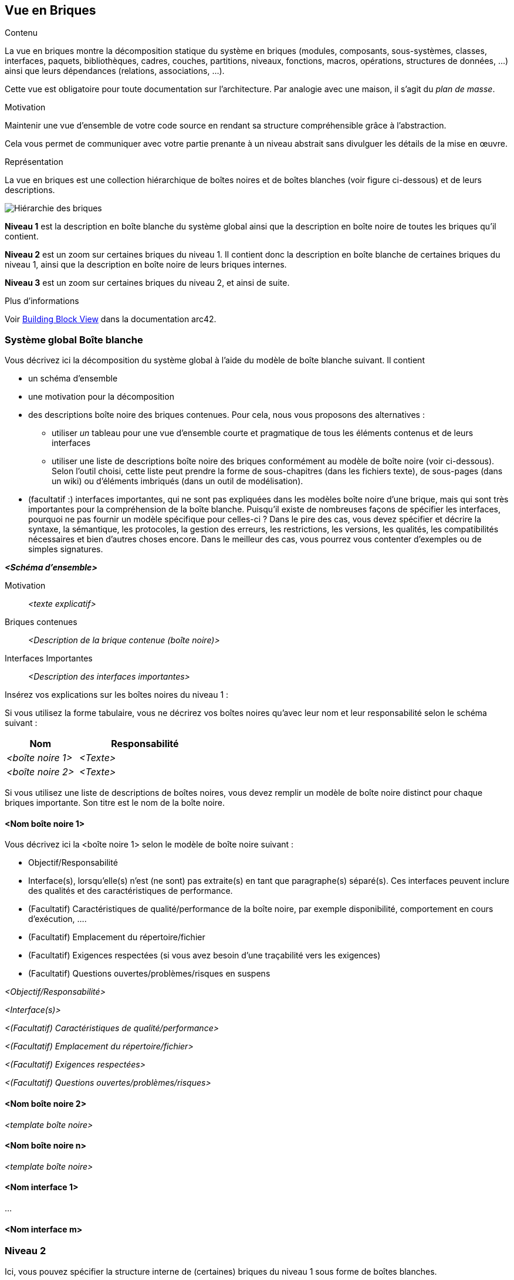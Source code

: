 ifndef::imagesdir[:imagesdir: ../images]

[[section-building-block-view]]


== Vue en Briques

[role="arc42help"]
****
.Contenu
La vue en briques montre la décomposition statique du système en briques (modules, composants, sous-systèmes, classes, interfaces, paquets, bibliothèques, cadres, couches, partitions, niveaux, fonctions, macros, opérations, structures de données, ...) ainsi que leurs dépendances (relations, associations, ...).

Cette vue est obligatoire pour toute documentation sur l'architecture.
Par analogie avec une maison, il s'agit du _plan de masse_.

.Motivation
Maintenir une vue d'ensemble de votre code source en rendant sa structure compréhensible grâce à l'abstraction.

Cela vous permet de communiquer avec votre partie prenante à un niveau abstrait sans divulguer les détails de la mise en œuvre.

.Représentation
La vue en briques est une collection hiérarchique de boîtes noires et de boîtes blanches (voir figure ci-dessous) et de leurs descriptions.

image::05_building_blocks-EN.png["Hiérarchie des briques"]

*Niveau 1* est la description en boîte blanche du système global ainsi que la description en boîte noire de toutes les briques qu'il contient.

*Niveau 2* est un zoom sur certaines briques du niveau 1.
Il contient donc la description en boîte blanche de certaines briques du niveau 1, ainsi que la description en boîte noire de leurs briques internes.

*Niveau 3* est un zoom sur certaines briques du niveau 2, et ainsi de suite.


.Plus d'informations

Voir https://docs.arc42.org/section-5/[Building Block View] dans la documentation arc42.

****

=== Système global Boîte blanche

[role="arc42help"]
****
Vous décrivez ici la décomposition du système global à l'aide du modèle de boîte blanche suivant. Il contient

 * un schéma d'ensemble
 * une motivation pour la décomposition
 * des descriptions boîte noire des briques contenues. Pour cela, nous vous proposons des alternatives :

   ** utiliser _un_ tableau pour une vue d'ensemble courte et pragmatique de tous les éléments contenus et de leurs interfaces
   ** utiliser une liste de descriptions boîte noire des briques conformément au modèle de boîte noire (voir ci-dessous).
   Selon l'outil choisi, cette liste peut prendre la forme de sous-chapitres (dans les fichiers texte), de sous-pages (dans un wiki) ou d'éléments imbriqués (dans un outil de modélisation).


 * (facultatif :) interfaces importantes, qui ne sont pas expliquées dans les modèles boîte noire d'une brique, mais qui sont très importantes pour la compréhension de la boîte blanche.
Puisqu'il existe de nombreuses façons de spécifier les interfaces, pourquoi ne pas fournir un modèle spécifique pour celles-ci ?
 Dans le pire des cas, vous devez spécifier et décrire la syntaxe, la sémantique, les protocoles, la gestion des erreurs, les restrictions, les versions, les qualités, les compatibilités nécessaires et bien d'autres choses encore.
Dans le meilleur des cas, vous pourrez vous contenter d'exemples ou de simples signatures.

****

_**<Schéma d'ensemble>**_

Motivation::

_<texte explicatif>_


Briques contenues::
_<Description de la brique contenue (boîte noire)>_

Interfaces Importantes::
_<Description des interfaces importantes>_

[role="arc42help"]
****
Insérez vos explications sur les boîtes noires du niveau 1 :

Si vous utilisez la forme tabulaire, vous ne décrirez vos boîtes noires qu'avec leur nom et leur responsabilité selon le schéma suivant :

[cols="1,2" options="header"]
|===
| **Nom** | **Responsabilité**
| _<boîte noire 1>_ | _<Texte>_
| _<boîte noire 2>_ | _<Texte>_
|===

Si vous utilisez une liste de descriptions de boîtes noires, vous devez remplir un modèle de boîte noire distinct pour chaque briques importante.
Son titre est le nom de la boîte noire.
****

==== <Nom boîte noire 1>

[role="arc42help"]
****
Vous décrivez ici la <boîte noire 1>
selon le modèle de boîte noire suivant :

* Objectif/Responsabilité
* Interface(s), lorsqu'elle(s) n'est (ne sont) pas extraite(s) en tant que paragraphe(s) séparé(s). Ces interfaces peuvent inclure des qualités et des caractéristiques de performance.
* (Facultatif) Caractéristiques de qualité/performance de la boîte noire, par exemple disponibilité, comportement en cours d'exécution, ....
* (Facultatif) Emplacement du répertoire/fichier
* (Facultatif) Exigences respectées (si vous avez besoin d'une traçabilité vers les exigences)
* (Facultatif) Questions ouvertes/problèmes/risques en suspens

****

_<Objectif/Responsabilité>_

_<Interface(s)>_

_<(Facultatif) Caractéristiques de qualité/performance>_

_<(Facultatif) Emplacement du répertoire/fichier>_

_<(Facultatif) Exigences respectées>_

_<(Facultatif) Questions ouvertes/problèmes/risques>_


==== <Nom boîte noire 2>

_<template boîte noire>_

==== <Nom boîte noire n>

_<template boîte noire>_

==== <Nom interface 1>

...

==== <Nom interface m>



=== Niveau 2

[role="arc42help"]
****
Ici, vous pouvez spécifier la structure interne de (certaines) briques du niveau 1 sous forme de boîtes blanches.

Vous devez décider quels éléments de votre système sont suffisamment importants pour justifier une description aussi détaillée.
Préférez la pertinence à l'exhaustivité. Spécifiez les éléments importants, surprenants, risqués, complexes ou volatils.
Laissez de côté les éléments normaux, simples, ennuyeux ou standardisés de votre système.
****

==== Boîte blanche _<brique 1>_

[role="arc42help"]
****
...décrit la structure interne de la _brique 1_.
****

_<template boîte blanche>_

==== Boîte blanche _<brique 2>_

_<template boîte blanche>_

...

==== Boîte blanche _<brique m>_

_<template boîte blanche>_


=== Niveau 3

[role="arc42help"]
****
Ici, vous pouvez spécifier la structure interne de (certaines) briques du niveau 2 sous forme de boîtes blanches.

Si vous avez besoin de niveaux plus détaillés de votre architecture, copiez cette partie de l'arc42 pour obtenir des niveaux supplémentaires.
****


==== Boîte blanche _<brique x.1>_

[role="arc42help"]
****
Spécifie la structure interne de _brique x.1_.
****

_<template boîte blanche>_


==== Boîte blanche _<brique x.2>_

_<template boîte blanche>_


==== Boîte blanche _<brique y.1>_

_<template boîte blanche>_

